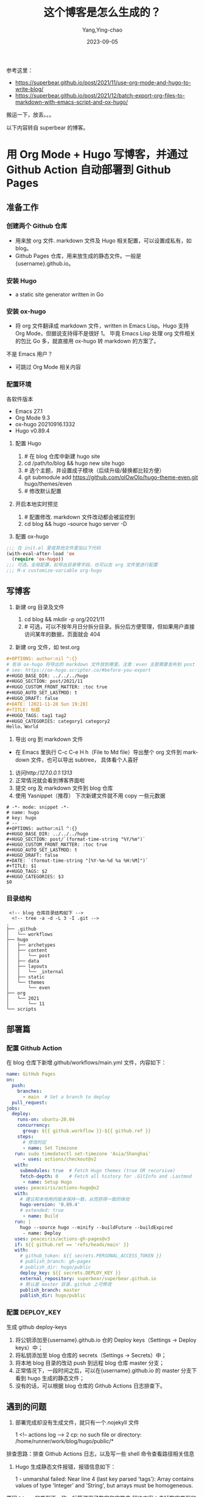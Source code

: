 :PROPERTIES:
:ID:       58f37d34-5deb-47f8-8365-cbe3157d8a21
:END:
#+TITLE: 这个博客是怎么生成的？
#+AUTHOR: Yang,Ying-chao
#+EMAIL:  yang.yingchao@qq.com
#+DATE:   2023-09-05
#+OPTIONS:  ^:nil _:nil H:7 num:t toc:2 \n:nil ::t |:t -:t f:t *:t tex:t d:(HIDE) tags:not-in-toc
#+STARTUP:  align nodlcheck oddeven lognotestate
#+SEQ_TODO: TODO(t) INPROGRESS(i) WAITING(w@) | DONE(d) CANCELED(c@)
#+LANGUAGE: en
#+TAGS:     noexport(n)
#+EXCLUDE_TAGS: noexport
#+FILETAGS: :hugo:blog:


参考这里：
- https://superbear.github.io/post/2021/11/use-org-mode-and-hugo-to-write-blog/
- https://superbear.github.io/post/2021/12/batch-export-org-files-to-markdown-with-emacs-script-and-ox-hugo/

搬运一下，放丢。。。

以下内容转自 superbear 的博客。

* 用 Org Mode + Hugo 写博客，并通过 Github Action 自动部署到 Github Pages
:PROPERTIES:
:CUSTOM_ID: h:77d4f63b-c1fa-4f57-93b5-c757e41e1a71
:END:

** 准备工作
:PROPERTIES:
:CUSTOM_ID: h:ae0cb92a-bd96-42bf-9858-deed2ae7d6e4
:END:

*** 创建两个 Github 仓库
:PROPERTIES:
:CUSTOM_ID: h:be11c5fd-358f-4257-a3de-991dacf33dfa
:END:

- 用来放 org 文件. markdown 文件及 Hugo 相关配置，可以设置成私有，如 blog。
- Github Pages 仓库，用来放生成的静态文件。一般是{username}.github.io。

*** 安装 Hugo
:PROPERTIES:
:CUSTOM_ID: h:590f68ab-9703-405b-8365-c2b1805bb518
:END:

- a static site generator written in Go

*** 安装 ox-hugo
:PROPERTIES:
:CUSTOM_ID: h:16bf7be3-b1f1-480f-a90a-194c11970799
:END:

- 将 org 文件翻译成 markdown 文件，written in Emacs Lisp。Hugo 支持 Org Mode，但据说支持得不是很好 1。
  毕竟 Emacs Lisp 处理 org 文件相关的包比 Go 多，就直接用 ox-hugo 转 markdown 的方案了。

不是 Emacs 用户？

- 可跳过 Org Mode 相关内容

*** 配置环境
:PROPERTIES:
:CUSTOM_ID: h:221b082e-bedf-46ae-9957-6eb4272b962d
:END:

各软件版本

- Emacs 27.1
- Org Mode 9.3
- ox-hugo 20210916.1332
- Hugo v0.89.4

1. 配置 Hugo

 1.  # 在 blog 仓库中新建 hugo site
 2. cd /path/to/blog && hugo new site hugo
 3. # 选个主题，并设置成子模块（后续升级/替换都比较方便）
 4. git submodule add https://github.com/olOwOlo/hugo-theme-even.git hugo/themes/even
 5. # 修改默认配置

2. 开启本地实时预览

 1. # 配置修改. markdown 文件改动都会被监控到
 2. cd blog && hugo --source hugo server -D

3. 配置 ox-hugo

#+BEGIN_SRC emacs-lisp
   ;;; 在 init.el 里或其他文件里加以下代码
   (with-eval-after-load 'ox
     (require 'ox-hugo))
   ;;; 可选。全局配置，如导出目录等字段，也可以在 org 文件里进行配置
   ;;; M-x customize-variable org-hugo
#+END_SRC

** 写博客
:PROPERTIES:
:CUSTOM_ID: h:a50720d1-7467-43fe-96bf-c99596239cae
:END:

1. 新建 org 目录及文件

 1.  cd blog && mkdir -p org/2021/11
 2. # 可选，可以不按年月日分拆分目录。拆分后方便管理，但如果用户直接访问某年的数据，页面就会 404

2. 新建 org 文件，如 test.org

#+BEGIN_SRC org
 #+OPTIONS: author:nil ^:{}
 # 告诉 ox-hugo 将导出的 markdown 文件放到哪里。注意：even 主题需要发布到 post 目录。
 # see: https://ox-hugo.scripter.co/#before-you-export
 #+HUGO_BASE_DIR: ../../../hugo
 #+HUGO_SECTION: post/2021/11
 #+HUGO_CUSTOM_FRONT_MATTER: :toc true
 #+HUGO_AUTO_SET_LASTMOD: t
 #+HUGO_DRAFT: false
 #+DATE: [2021-11-28 Sun 19:28]
 #+TITLE: 标题
 #+HUGO_TAGS: tag1 tag2
 #+HUGO_CATEGORIES: category1 category2
 Hello，World
#+END_SRC


3. 导出 org 到 markdown 文件

- 在 Emacs 里执行 C-c C-e H h（File to Md file）导出整个 org 文件到 markdown 文件，也可以导出 subtree，
  具体看个人喜好

4. 访问http://127.0.0.1:1313/
5. 正常情况就会看到博客界面啦
6. 提交 org 及 markdown 文件到 blog 仓库
7. 使用 Yasnippet（推荐） 下次新建文件就不用 copy 一些元数据

#+BEGIN_SRC snippet
  # -*- mode: snippet -*-
  # name: hugo
  # key: hugo
  # --
  ,#+OPTIONS: author:nil ^:{}
  ,#+HUGO_BASE_DIR: ../../../hugo
  ,#+HUGO_SECTION: post/`(format-time-string "%Y/%m")`
  ,#+HUGO_CUSTOM_FRONT_MATTER: :toc true
  ,#+HUGO_AUTO_SET_LASTMOD: t
  ,#+HUGO_DRAFT: false
  ,#+DATE: `(format-time-string "[%Y-%m-%d %a %H:%M]")`
  ,#+TITLE: $1
  ,#+HUGO_TAGS: $2
  ,#+HUGO_CATEGORIES: $3
  $0
#+END_SRC


*** 目录结构
:PROPERTIES:
:CUSTOM_ID: h:2a8af21d-c8c0-41f1-8925-1c7a68063f84
:END:

 #+BEGIN_SRC text
     <!-- blog 仓库目录结构如下 -->
      <!-- tree -a -d -L 3 -I .git -->
    .
    ├── .github
    │   └── workflows
    ├── hugo
    │   ├── archetypes
    │   ├── content
    │   │   └── post
    │   ├── data
    │   ├── layouts
    │   │   └── _internal
    │   ├── static
    │   └── themes
    │       └── even
    ├── org
    │   └── 2021
    │       └── 11
    └── scripts
#+END_SRC


** 部署篇
:PROPERTIES:
:CUSTOM_ID: h:fb08f300-8df9-412a-8a7e-0a5978f7d02a
:END:

*** 配置 Github Action
:PROPERTIES:
:CUSTOM_ID: h:c47c61b5-6463-4b58-a111-0c975a87abf2
:END:

在 blog 仓库下新增.github/workflows/main.yml 文件，内容如下：

#+BEGIN_SRC yaml
 name: GitHub Pages
 on:
   push:
     branches:
       - main  # Set a branch to deploy
   pull_request:
 jobs:
   deploy:
     runs-on: ubuntu-20.04
     concurrency:
       group: ${{ github.workflow }}-${{ github.ref }}
     steps:
       # 修改时区
       - name: Set Timezone
 	run: sudo timedatectl set-timezone 'Asia/Shanghai'
       - uses: actions/checkout@v2
 	with:
 	  submodules: true  # Fetch Hugo themes (true OR recursive)
 	  fetch-depth: 0    # Fetch all history for .GitInfo and .Lastmod
       - name: Setup Hugo
 	uses: peaceiris/actions-hugo@v2
 	with:
 	  # 建议和本地用的版本保持一致，从而获得一致的体验
 	  hugo-version: '0.89.4'
 	  # extended: true
       - name: Build
 	run: |
 	  hugo --source hugo --minify --buildFuture --buildExpired
       - name: Deploy
 	uses: peaceiris/actions-gh-pages@v3
 	if: ${{ github.ref == 'refs/heads/main' }}
 	with:
 	  # github_token: ${{ secrets.PERSONAL_ACCESS_TOKEN }}
 	  # publish_branch: gh-pages
 	  # publish_dir: hugo/public
 	  deploy_key: ${{ secrets.DEPLOY_KEY }}
 	  external_repository: superbear/superbear.github.io
 	  # 默认是 master 目录，github 上可修改
 	  publish_branch: master
 	  publish_dir: hugo/public
#+END_SRC


*** 配置 DEPLOY_KEY
:PROPERTIES:
:CUSTOM_ID: h:fe0a2943-fea6-4455-a7c4-3300df3ed776
:END:

生成 github deploy-keys
1. 将公钥添加至{username}.github.io 仓的 Deploy keys（Settings -> Deploy keys）中；
2. 将私钥添加至 blog 仓库的 secrets（Settings -> Secrets）中；
3. 将本地 blog 目录的改动 push 到远程 blog 仓库 master 分支；
4. 正常情况下，一段时间之后，可以在{username}.github.io 的 master 分支下看到 hugo 生成的静态文件；
5. 没有的话，可以根据 blog 仓库的 Github Actions 日志排查下。

** 遇到的问题
:PROPERTIES:
:CUSTOM_ID: h:3d56e5b1-24da-4c13-a233-241622c7a523
:END:

1. 部署完成却没有生成文件，就只有一个.nojekyll 文件

 1  <!-- actions log -->
 2  cp: no such file or directory: /home/runner/work/blog/hugo/public/*

排查思路：排查 Github Actions 日志，以及写一些 shell 命令查看路径相关信息

2. Hugo 生成静态文件报错，报错信息如下：

 1  - unmarshal failed: Near line 4 (last key parsed 'tags'): Array contains values of type 'Integer' and 'String', but arrays must be homogeneous.

原因：tags 的类型不一致，标签混用了数字和字符串
解决方案：去掉数字类型的标签或升级至最新版本的 hugo



* 使用 Emacs Script 自动将 org 文件导出为 Markdown
:PROPERTIES:
:CUSTOM_ID: h:3dab7760-3b4f-456e-b112-e2e740204576
:END:

接上篇 用 Org Mode + Hugo 写博客，并通过 Github Action 自动部署到 Github Pages

** 痛点
:PROPERTIES:
:CUSTOM_ID: h:d959fa6b-ae45-41e4-8da5-fd800606a0e6
:END:

代码仓库里会同时保存 org 文件和 markdown 文件，markdown 文件其实是中间产物，不想保存。

** 如何解决
:PROPERTIES:
:CUSTOM_ID: h:c5499c54-d782-4a29-b13c-e4e74d749915
:END:

首先，Emacs 是可以执行 Emacs Script 的，写个脚本，然后在 Github Action 里执行即可。Emacs 环境哪里来？
purcell 大神已经准备好了。

废话不多说，直接上代码。

嵌入 Gist

 1  #+BEGIN_EXPORT html
 2  <script src="https://gist.github.com/superbear/28fb0dbbca505b5d7d83e10e35b822a4.js"></script>
 3  #+END_EXPORT

等等，直接用 markdown 写是不是就没有这个痛点了？嗯😄。

** 存在的问题
:PROPERTIES:
:CUSTOM_ID: h:b08e34c0-315f-43a9-9b4a-cc087fb86323
:END:

目前是全量导出，找到指定目录下的全部 org 文件，然后转成 markdown 文件。 这样每提交一篇文章，就需要
处理全部存量文章。另外，全部文章的更新时间都会跟着变，这个和 HUGO_AUTO_SET_LASTMOD 这个 property
设置有关。详见：ox-hugo last modified 。待改成增量导出。

** 遇到的问题
:PROPERTIES:
:CUSTOM_ID: h:43b5e31b-6034-4c46-bb48-782b103d0536
:END:

1. org 导出 markdown 文件了，但未生成静态文件 \\
原因：时区问题。Github Action 是按 UTC 时间执行的，而文件的发布日期是东八区的，这样 Hugo 可能会看到
发布日期还未到，就不处理了 1。
解决方案：修改 Github Action job 的时区，可一并解决文件修改时间不对的问题；或修改 Hugo 运行时的配
置，增加–buildFuture 参数。


* 附录
:PROPERTIES:
:CUSTOM_ID: h:7d9d2a30-9a98-4243-8da6-51eb1201b20e
:END:

** 我正在用的 github actions
:PROPERTIES:
:CUSTOM_ID: h:bbb920e4-d3fe-48e3-9221-e4c6c5b53844
:END:
#+BEGIN_SRC yaml -r
# Sample workflow for building and deploying a Hugo site to GitHub Pages
name: Deploy Hugo site to Pages

on:
  # Runs on pushes targeting the default branch
  push:
    branches: ["master"]

  # Allows you to run this workflow manually from the Actions tab
  workflow_dispatch:

# Sets permissions of the GITHUB_TOKEN to allow deployment to GitHub Pages
permissions:
  contents: read
  pages: write
  id-token: write

# Allow only one concurrent deployment, skipping runs queued between the run in-progress and latest queued.
# However, do NOT cancel in-progress runs as we want to allow these production deployments to complete.
concurrency:
  group: "pages"
  cancel-in-progress: false

# Default to bash
defaults:
  run:
    shell: bash

jobs:
  build:
    runs-on: ubuntu-20.04
    concurrency:
      group: ${{ github.workflow }}-${{ github.ref }}
    steps:
      - uses: actions/checkout@v2
        with:
          submodules: true  # Fetch Hugo themes (true OR recursive)
          fetch-depth: 0    # Fetch all history for .GitInfo and .Lastmod

      - name: Setup Hugo
        uses: peaceiris/actions-hugo@v2
        with:
          hugo-version: '0.115.0'
          extended: true

      - name: Setup Emacs
        uses: purcell/setup-emacs@master
        with:
          version: 29.1

      - name: Export Markdown
        run: |
          # 将org文件导出成md文件
          mkdir ~/.emacs.d
          cd script && sh batch-export-org-files-to-md-with-ox-hugo.el

      - name: Build
        run: |
          cd hugo && hugo --minify --buildFuture --buildExpired

      - name: Upload artifact
        uses: actions/upload-pages-artifact@v2
        with:
          path: ./hugo/public

      - name: Deploy
        uses: peaceiris/actions-gh-pages@v3
        # If you're changing the branch from main,
        # also change the `main` in `refs/heads/main`
        # below accordingly.
        if: github.ref == 'refs/heads/master'
        with:
          publish_branch: master
          publish_dir: hugo/public
          deploy_key: ${{ secrets.DEPLOY }}
          external_repository: yangyingchao/yangyingchao.github.io

#+END_SRC

** 当前用的脚本
:PROPERTIES:
:CUSTOM_ID: h:006ec282-c3c0-4055-9d39-f9f564afd922
:END:

#+BEGIN_SRC emacs-lisp -r
#!/usr/bin/env sh
:; set -e # -*- mode: emacs-lisp; lexical-binding: t -*-
:; emacs --no-site-file --script "$0" -- "$@" || __EXITCODE=$?
:; exit 0

;;; Code:
(defvar bootstrap-version)
(defvar straight-base-dir)
(defvar straight-fix-org)
(defvar straight-vc-git-default-clone-depth 1)
(defvar publish--straight-repos-dir)

(setq gc-cons-threshold 83886080 ; 80MiB
      straight-base-dir (expand-file-name "../.." (or load-file-name buffer-file-name))
      straight-fix-org t
      straight-vc-git-default-clone-depth 1
      publish--straight-repos-dir (expand-file-name "straight/repos/" straight-base-dir))

(let ((bootstrap-file (expand-file-name "straight/repos/straight.el/bootstrap.el" straight-base-dir))
      (bootstrap-version 5))
  (unless (file-exists-p bootstrap-file)
    (with-current-buffer
	(url-retrieve-synchronously
	 "https://raw.githubusercontent.com/raxod502/straight.el/develop/install.el"
	 'silent 'inhibit-cookies)
      (goto-char (point-max))
      (eval-print-last-sexp)))
  (load bootstrap-file nil 'nomessage))

;;; org && ox-hugo
(straight-use-package '(org :type built-in))
(straight-use-package
 '(ox-hugo :type git
	   :host github
	   :repo "kaushalmodi/ox-hugo"
	   :nonrecursive t))

(require 'ox-hugo)

(defun yc/org-hugo--build-toc-a (content)
  "Append my markers.

These markers are used to identify original source of this note."
  (concat (or content "")
    (save-excursion
      (goto-char (point-min))
      (if (re-search-forward (rx bol ":NOTER_DOCUMENT:" (* space) (group (+ nonl)) eol))
          (let ((orig (match-string 1)))
            (format "\n\n本文为摘录，原文为： %s\n" orig))
        ""))))

(advice-add #'org-hugo--build-toc :filter-return #'yc/org-hugo--build-toc-a)

(defun tnote/export-org-file-to-md (file)
  "Export single FILE to markdown."
  (message "Checking file %s" file)
  (if (and (file-exists-p file)
           (string-equal (file-name-extension file) "org")
           (not (string-match-p (rx (or "inbox" "gtd")) file)))
            (with-current-buffer (find-file-noselect file)
        (message "    Processing file: %s" file)
        (condition-case var
            (org-hugo-export-wim-to-md t)
          (error (message "ERROR: %s" var)))
        (message "    .... done"))
    (message "    Skipping file: %s" file)))

(defun batch-export-all-org-files-to-md (dir)
  "Export all org files in directory DIR to markdown.

To perform a full export of all org files in the directory DIR to
markdown format, use this command. It should be called when a
full export is required, typically for the first time.."
  (message "DIR: %s" dir)
  (mapc #'tnote/export-org-file-to-md (directory-files-recursively dir "\\`[^.#].*\\.org\\'")))

(defun batch-export-HEAD-files-to-md ()
  "Export the files in the HEAD branch to markdown format.

This command should be called in an incremental manner to
effectively export updated files.."
  (dolist (it (cdr (string-lines (shell-command-to-string "git show --oneline --name-only HEAD"))))
    (tnote/export-org-file-to-md (expand-file-name it ".."))))

;;; export
(setq org-hugo-base-dir (concat default-directory "../hugo"))
(setq org-file-dir (concat default-directory "../org/"))

(batch-export-all-org-files-to-md org-file-dir)

#+END_SRC

